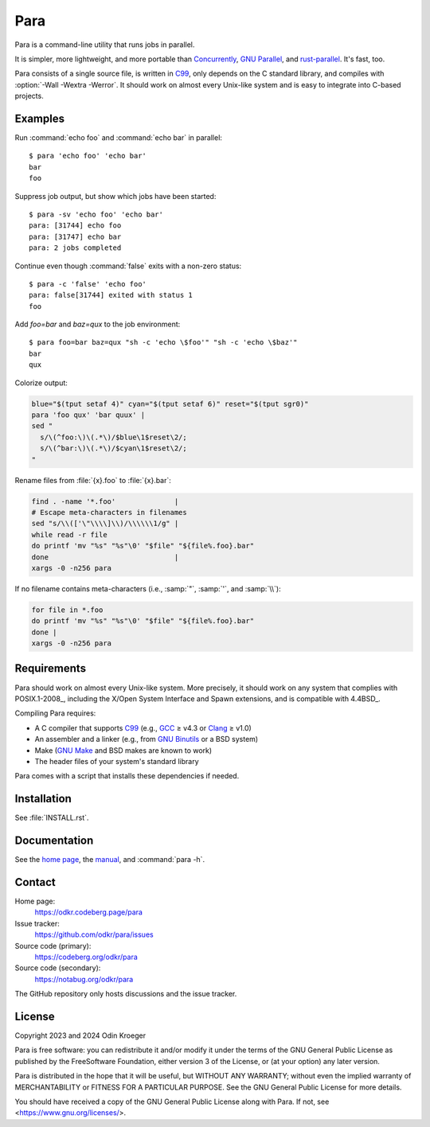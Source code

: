 ####
Para
####

.. image:: https://odkr.codeberg.page/para/_static/coverage.svg
   :target: https://odkr.codeberg.page/para/_static/coverage.html
   :alt: Coverage data

.. image:: https://www.bestpractices.dev/projects/9357/badge
   :target: https://www.bestpractices.dev/en/projects/9357
   :alt: OpenSSF best practices badge

Para is a command-line utility that runs jobs in parallel.

It is simpler, more lightweight, and more portable than
Concurrently_, `GNU Parallel`_, and rust-parallel_.
It's fast, too.

Para consists of a single source file, is written in C99_, only depends on
the C standard library, and compiles with :option:`-Wall -Wextra -Werror`. It
should work on almost every Unix-like system and is easy to integrate into
C-based projects.

.. _C99: https://en.cppreference.com/w/c/99
.. _Concurrently: https://github.com/open-cli-tools/concurrently
.. _`GNU Parallel`: https://www.gnu.org/software/parallel/
.. _rust-parallel: https://github.com/aaronriekenberg/rust-parallel


Examples
========

Run :command:`echo foo` and :command:`echo bar` in parallel::

    $ para 'echo foo' 'echo bar'
    bar
    foo

Suppress job output, but show which jobs have been started::

    $ para -sv 'echo foo' 'echo bar'
    para: [31744] echo foo
    para: [31747] echo bar
    para: 2 jobs completed

Continue even though :command:`false` exits with a non-zero status::

    $ para -c 'false' 'echo foo' 
    para: false[31744] exited with status 1
    foo

Add `foo=bar` and `baz=qux` to the job environment::

    $ para foo=bar baz=qux "sh -c 'echo \$foo'" "sh -c 'echo \$baz'"
    bar
    qux

Colorize output:

.. code:: bash

    blue="$(tput setaf 4)" cyan="$(tput setaf 6)" reset="$(tput sgr0)"
    para 'foo qux' 'bar quux' |
    sed "
      s/\(^foo:\)\(.*\)/$blue\1$reset\2/;
      s/\(^bar:\)\(.*\)/$cyan\1$reset\2/;
    "

Rename files from :file:`{x}.foo` to :file:`{x}.bar`:

.. code:: bash

    find . -name '*.foo'              |
    # Escape meta-characters in filenames
    sed "s/\\(['\"\\\\]\\)/\\\\\\1/g" |
    while read -r file
    do printf 'mv "%s" "%s"\0' "$file" "${file%.foo}.bar"
    done                              |
    xargs -0 -n256 para

If no filename contains meta-characters
(i.e., :samp:`"`, :samp:`'`, and :samp:`\\`):

.. code:: bash

    for file in *.foo
    do printf 'mv "%s" "%s"\0' "$file" "${file%.foo}.bar"
    done |
    xargs -0 -n256 para

Requirements
============

Para should work on almost every Unix-like system. More precisely, it
should work on any system that complies with POSIX.1-2008_, including the
X/Open System Interface and Spawn extensions, and is compatible with
4.4BSD_.

Compiling Para requires:

* A C compiler that supports C99_
  (e.g., GCC_ ≥ v4.3 or Clang_ ≥ v1.0)
* An assembler and a linker
  (e.g., from `GNU Binutils`_ or a BSD system)
* Make (`GNU Make`_ and BSD makes are known to work)
* The header files of your system's standard library

Para comes with a script that installs
these dependencies if needed.

.. _Clang: https://clang.llvm.org/
.. _GCC: https://gcc.gnu.org/
.. _`GNU Binutils`: https://www.gnu.org/software/binutils/
.. _`GNU Make`: https://www.gnu.org/software/make/


Installation
============

See :file:`INSTALL.rst`.


Documentation
=============

See the `home page`_, the manual_, and :command:`para -h`.

.. _`home page`: https://odkr.codeberg.page/para
.. _manual: https://odkr.codeberg.page/para/manual


Contact
=======

Home page:
    https://odkr.codeberg.page/para

Issue tracker:
    https://github.com/odkr/para/issues

Source code (primary):
    https://codeberg.org/odkr/para

Source code (secondary):
    https://notabug.org/odkr/para

The GitHub repository only hosts discussions and the issue tracker.


License
=======

Copyright 2023 and 2024  Odin Kroeger

Para is free software: you can redistribute it and/or modify it
under the terms of the GNU General Public License as published by
the FreeSoftware Foundation, either version 3 of the License,
or (at your option) any later version.

Para is distributed in the hope that it will be useful, but WITHOUT
ANY WARRANTY; without even the implied warranty of MERCHANTABILITY
or FITNESS FOR A PARTICULAR PURPOSE. See the GNU General Public
License for more details.

You should have received a copy of the GNU General Public License
along with Para. If not, see <https://www.gnu.org/licenses/>.
